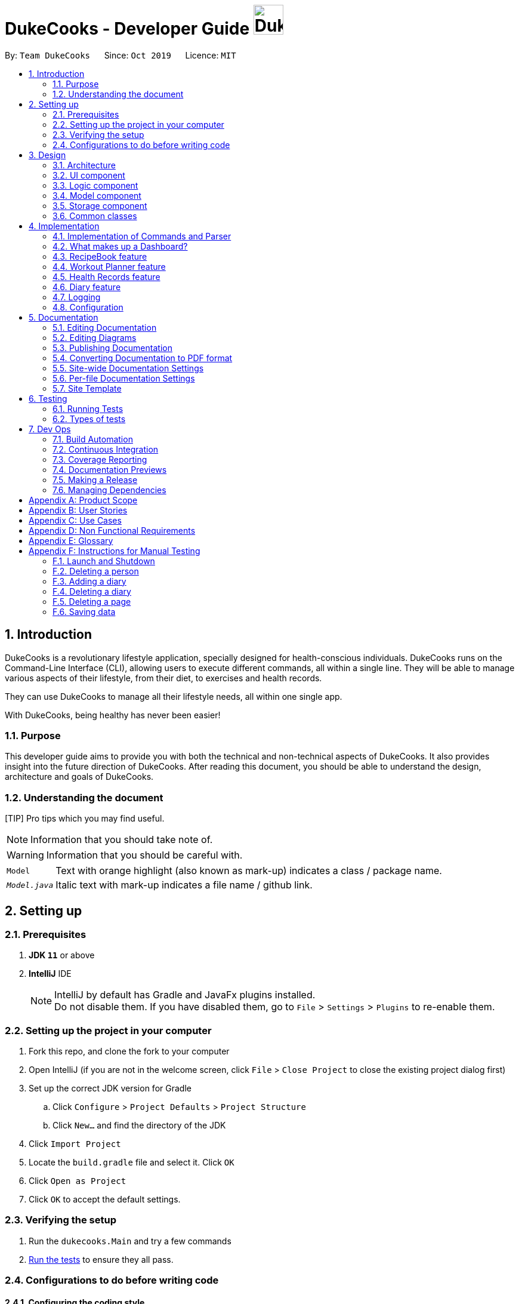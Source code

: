 = DukeCooks - Developer Guide image:DukeCooks_Logo.png[align="center", width="50"]
:site-section: DeveloperGuide
:toc:
:toc-title:
:toc-placement: preamble
:sectnums:
:imagesDir: images
:stylesDir: stylesheets
:stylesheet: asciidoctor.css
:xrefstyle: full
ifdef::env-github[]
:tip-caption: :bulb:
:note-caption: :information_source:
:warning-caption: :warning:
endif::[]
:repoURL: https://github.com/AY1920S1-CS2103T-T10-2/main/tree/master

By: `Team DukeCooks`      Since: `Oct 2019`      Licence: `MIT`

== Introduction

DukeCooks is a revolutionary lifestyle application, specially designed for health-conscious individuals. DukeCooks
runs on the Command-Line Interface (CLI), allowing users to execute different commands, all within a single line.
They will be able to manage various aspects of their lifestyle, from their diet, to exercises and health records.

They can use DukeCooks to manage all their lifestyle needs, all within one single app.

With DukeCooks, being healthy has never been easier!

=== Purpose

This developer guide aims to provide you with both the technical and non-technical aspects of DukeCooks. It also provides
insight into the future direction of DukeCooks. After reading this document, you should be able to understand the design,
architecture and goals of DukeCooks.

=== Understanding the document

[TIP] Pro tips which you may find useful.

NOTE: Information that you should take note of.

WARNING: Information that you should be careful with.

[horizontal]

`Model`:: Text with orange highlight (also known as mark-up) indicates a class / package name.

`__Model.java__`:: Italic text with mark-up indicates a file name / github link.

== Setting up

=== Prerequisites

. *JDK `11`* or above
. *IntelliJ* IDE
+
[NOTE]
IntelliJ by default has Gradle and JavaFx plugins installed. +
Do not disable them. If you have disabled them, go to `File` > `Settings` > `Plugins` to re-enable them.

=== Setting up the project in your computer

. Fork this repo, and clone the fork to your computer
. Open IntelliJ (if you are not in the welcome screen, click `File` > `Close Project` to close the existing project dialog first)
. Set up the correct JDK version for Gradle
.. Click `Configure` > `Project Defaults` > `Project Structure`
.. Click `New...` and find the directory of the JDK
. Click `Import Project`
. Locate the `build.gradle` file and select it. Click `OK`
. Click `Open as Project`
. Click `OK` to accept the default settings.

=== Verifying the setup

. Run the `dukecooks.Main` and try a few commands
. <<Testing#,Run the tests>> to ensure they all pass.

=== Configurations to do before writing code

==== Configuring the coding style

This project follows https://github.com/oss-generic/process/blob/master/docs/CodingStandards.adoc[oss-generic coding standards]. IntelliJ's default style is mostly compliant with ours but it uses a different import order from ours. To rectify,

. Go to `File` > `Settings...` (Windows/Linux), or `IntelliJ IDEA` > `Preferences...` (macOS)
. Select `Editor` > `Code Style` > `Java`
. Click on the `Imports` tab to set the order

* For `Class count to use import with '\*'` and `Names count to use static import with '*'`: Set to `999` to prevent IntelliJ from contracting the import statements
* For `Import Layout`: The order is `import static all other imports`, `import java.\*`, `import javax.*`, `import org.\*`, `import com.*`, `import all other imports`. Add a `<blank line>` between each `import`

Optionally, you can follow the <<UsingCheckstyle#, UsingCheckstyle.adoc>> document to configure Intellij to check style-compliance as you write code.

==== Updating documentation to match your fork

After forking the repo, the documentation will still have the DukeCooks branding and refer to the `AY1920S1-CS2103T-T10-2/main` repo.

If you plan to develop this fork as a separate product (i.e. instead of contributing to `AY1920S1-CS2103T-T10-2/main`), you should do the following:

. Configure the <<Documentation#Docs-SiteWideDocSettings, site-wide documentation settings>> in link:{repoURL}/build.gradle[`build.gradle`], such as the `site-name`, to suit your own project.

. Replace the URL in the attribute `repoURL` in link:{repoURL}/docs/DeveloperGuide.adoc[`DeveloperGuide.adoc`] and link:{repoURL}/docs/UserGuide.adoc[`UserGuide.adoc`] with the URL of your fork.

==== Setting up CI

Set up Travis to perform Continuous Integration (CI) for your fork. See <<UsingTravis#, UsingTravis.adoc>> to learn how to set it up.

After setting up Travis, you can optionally set up coverage reporting for your team fork (see <<UsingCoveralls#, UsingCoveralls.adoc>>).

[NOTE]
Coverage reporting could be useful for a team repository that hosts the final version but it is not that useful for your personal fork.

Optionally, you can set up AppVeyor as a second CI (see <<UsingAppVeyor#, UsingAppVeyor.adoc>>).

[NOTE]
Having both Travis and AppVeyor ensures your App works on both Unix-based platforms and Windows-based platforms (Travis is Unix-based while AppVeyor is Windows-based)

==== Getting started with coding

When you are ready to start coding, we recommend that you get some sense of the overall design by reading about <<DeveloperGuide#Design-Architecture, DukeCooks's architecture>>.

== Design

[[Design-Architecture]]
=== Architecture

.Architecture Diagram
image::ArchitectureDiagram.png[]

The *_Architecture Diagram_* given above explains the high-level design of the App. Given below is a quick overview of each component.

[TIP]
The `.puml` files used to create diagrams in this document can be found in the link:{repoURL}/docs/diagrams/[diagrams] folder.
Refer to the <<UsingPlantUml#, Using PlantUML guide>> to learn how to create and edit diagrams.

`Main` has two classes called link:{repoURL}/src/main/java/dukecooks/Main.java[`_Main_`] and link:{repoURL}/src/main/java/dukecooks/MainApp.java[`_MainApp_`]. It is responsible for,

* At app launch: Initializes the components in the correct sequence, and connects them up with each other.
* At shut down: Shuts down the components and invokes cleanup method where necessary.

<<Design-Commons,*`Commons`*>> represents a collection of classes used by multiple other components.
The following class plays an important role at the architecture level:

* `LogsCenter` : Used by many classes to write log messages to the App's log file.

The rest of the App consists of four components.

* <<Design-Ui,*`UI`*>>: The UI of the App.
* <<Design-Logic,*`Logic`*>>: The command executor.
* <<Design-Model,*`Model`*>>: Holds the data of the App in-memory.
* <<Design-Storage,*`Storage`*>>: Reads data from, and writes data to, the hard disk.

Each of the four components

* Defines its _API_ in an `interface` with the same name as the Component.
* Exposes its functionality using a `{Component Name} Manager` class.

For example, the `Logic` component (see the class diagram given below) defines it's API in the `Logic.java` interface and exposes its functionality using the `LogicManager.java` class.

.Class Diagram of the Logic Component
image::LogicClassDiagram.png[]

[discrete]
==== Interaction of architecture components

The _Sequence Diagram_ below shows how the components interact with each other for the scenario where the user issues the command `delete recipe 1`.

.Component interactions for `delete recipe 1` command
image::ArchitectureSequenceDiagram.png[]

The sections below give more details of each component.

[[Design-Ui]]
=== UI component

.Structure of the UI Component
image::UiClassDiagram.png[]

*API* : link:{repoURL}/src/main/java/dukecooks/ui/Ui.java[`_Ui.java_`]

The UI consists of a `MainWindow` that is made up of parts e.g.`CommandBox`, `ResultDisplay`, `XYZListPanel`, `StatusBarFooter` etc. All these, including the `MainWindow`, inherit from the abstract `UiPart` class.

[NOTE]
====
XYZListPanel refers to the 5 different individual components in our application.
The 5 different components are:

* Dashboard
* RecipeBook
* Exercise
* Health
* Diary
====

The `UI` component uses JavaFx UI framework. The layout of these UI parts are defined in matching `.fxml` files that are in the `src/main/resources/view` folder. For example, the layout of the link:{repoURL}/src/main/java/dukecooks/ui/MainWindow.java[`_MainWindow_`] is specified in link:{repoURL}/src/main/resources/view/MainWindow.fxml[`_MainWindow.fxml_`]

The `UI` component,

* Executes user commands using the `Logic` component.
* Listens for changes to `Model` data so that the UI can be updated with the modified data.

[[Design-Logic]]
=== Logic component

[[fig-LogicClassDiagram]]
Structure of the Logic Component

image::LogicClassDiagram.png[]

*API* :
link:{repoURL}/src/main/java/dukecooks/logic/Logic.java[`_Logic.java_`]

.  `Logic` uses the `DukeCooksParser` class to parse the user command.
.  This results in a `Command` object which is executed by the `LogicManager`.
.  The command execution can affect the `Model` (e.g. adding a recipe).
.  The result of the command execution is encapsulated as a `CommandResult` object which is passed back to the `Ui`.
.  In addition, the `CommandResult` object can also instruct the `Ui` to perform certain actions, such as displaying help to the user.

Given below is the Sequence Diagram for interactions within the `Logic` component for the `execute("delete recipe 1")` API call.

.Interactions Inside the Logic Component for the `delete recipe 1` Command
image::DeleteSequenceDiagram.png[]

NOTE: The lifeline for `DeleteCommandParser` should end at the destroy marker (X) but due to a limitation of PlantUML, the lifeline reaches the end of diagram.

[[Design-Model]]
=== Model component

.Structure of the Model Component
image::ModelClassDiagram.png[]

*API* : link:{repoURL}/src/main/java/dukecooks/model/Model.java[`_Model.java_`]

The `Model`,

* stores a `UserPref` object that represents the user's preferences.
* stores the Duke Cooks data.
* exposes an unmodifiable `ObservableList<XYZ>` that can be 'observed' e.g. the UI can be bound to this list so that the UI automatically updates when the data in the list change.
* does not depend on any of the other three components.
* BlackBox refers to the model diagram of the individual components of DukeCooks as shown below

.Structure of Workout Model
image::WorkoutPlannerModelClassDiagram.png[]

[NOTE]
====
XYZ refers to the 5 different individual components in our application.
The 5 different components are:

* Dashboard
* RecipeBook
* Exercise
* Health
* Diary
====

[[Design-Storage]]
=== Storage component

.Structure of the Storage Component
image::StorageClassDiagram.png[]

*API* : link:{repoURL}/src/main/java/dukecooks/storage/Storage.java[`_Storage.java_`]

The `Storage` component,

* can save `UserPref` objects in json format and read it back.
* can save the DukeCooks data in json format and read it back.

[[Design-Commons]]
=== Common classes

Classes used by multiple components are in the `dukecooks.commons` package.

== Implementation

This section describes some noteworthy details on how certain features are implemented.

=== Implementation of Commands and Parser
All command variants (i.e `AddRecipeCommand`, `AddExerciseCommand`) extends from `AddCommand`,
instead of the abstract `Command` class.
This applies to other type of commands as well, such as `DeleteCommand` and `EditCommand`.

The diagram below shows a simplified class diagram for Commands and Parser.

.Structure of Commands and Parser
image::CommandImplementation.png[]

==== Design Considerations
[cols="20%,40%,40%""]
[width="100%"]
|===
|Aspect |Option 1 (Chosen)|Option 2

|Implementing commands and parser
|Command variants (i.e `AddRecipeCommand`, `AddExerciseCommand`) extend from `AddCommand`.

*Pros* +
Easier scalability as subsequent variants of `AddCommand` can simply extend from it.

*Cons* +
Complex implementation and increases the amount of code within repository as for each command variant added, a
corresponding variant parser needs to be added.

*Our Choice* +
This choice was chosen for DukeCooks which comprises of different components with the same variants of commands (i.e Add, Edit, Delete etc.)
This reduces the amount of switch cases within `DukeCooksParser` and makes testing more manageable.

|Command variants extend from `Command` class

*Pros* +
Relatively easier to implement.

*Cons* +
Greatly increase number of switch cases within `DukeCooksParser` and this could increase the difficulty of debugging as it becomes
harder to locate bugs. Furthermore, this implementation exposes all underlying command variants to `DukeCooksParser`.
|===

// tag::dashboard[]
=== What makes up a Dashboard?

In DukeCooks, a `Dashboard` object represents an event a user needs to attend to, a task. A `Dashboard` is made up of
a `DashboardName`, `TaskDate` and `TaskStatus`. Below is a class diagram that illustrates how `Dashboard` interacts with other classes.

.Dashboard Class Diagram
[caption="Figure 10: "]
image::DashboardClassDiagram.png[width="500"]

==== Implementation
The functions add/delete/edit/find/list/done task, are found under the Dashboard. +
The Dashboard in `DukeCooks` serves as a homepage which displays a list of tasks set out
by the user. The tasks are sorted accordingly by earliest date; using a custom sorting algorithm.
Here, a task is represented by a Dashboard object.

The operations are as followed:

* `DukeCooks#add_task()` -- Adds and saves the task into `DukeCooks`.
* `DukeCooks#delete_task()` -- Removes the specified task from `DukeCooks`.
* `DukeCooks#edit_task()` -- Edits the specified with a new task name and/or date.
* `DukeCooks#done()` -- Marks a task as complete.
* `DukeCooks#find_task()` -- Finds a list of task with a given keyword.
* `DukeCooks#list_taskincomlete()` -- Lists all the incomplete tasks.
* `DukeCooks#list_taskcomlete()` -- Lists all the completed tasks.
* `DukeCooks#dashboard()` -- Directs user to the dashboard window.

These operations are exposed in the Model interface as `Model#addDashboard()`,
`Model#deleteDashboard()`, `Model#setDashboard()`, `Model#hasDashboard()` , `Model#doneDashboard` and
`Model#getDashboardRecords()`.

Given below is an example usage scenario and how the add/delete/edit/find/done/dashboard
mechanism behaves at each step.

Step 1. The user is currently at a another part of DukeCooks and wants to go to the Dashboard. The
user executes the `dashboard` command. The `dashboard` command calls `Model#getDashboardRecords()`,
which returns the `ReadOnlyDashboard` that returns the `UniqueDashboardList`, iterating over all the task and displaying it on the
homepage.

Step 2. The user executes `add task tn/bake a cake td/12/12/2019` command to add a new
task into DukeCooks. The `add` command calls `Model#addDashboard()`, causing the task to
be added into `UniqueDashboardList`. In `UniqueDashboardList`, it calls
`UniqueDashboardList#add()` which will call `UniqueDashboardList#sortDashboard()`. At this
stage, the list of task is sorted by date. After which, the `add` command also calls
`Model#saveDashboard()` to be saved the `dashboard` into the `UniqueDashboardList`.

Step 3. The user executes `delete task 3` command to delete the 3rd task in the
dashboard. The `delete` command calls `Model#deleteDashboard()` causing the specified task
to be removed from `UniqueDashboardList`. In `UniqueDashboardList`, it calls
`UniqueDashboardList#remove()` which will call `UniqueDashboardList#sortDashboard()`. At this
stage, the list of task is sorted by date. Also, it calls `Model#saveDashboard()`,
after the `delete task 3` command executes
to be saved in the `UniqueDashboardList`.

Step 4. The user executes `edit task...` command to edit a field in a task. The `edit`
command calls `Model#setDashboard()` causing the edited task to be updated in
`UniqueDashboardList`. In `UniqueDashboardList`, it calls `UniqueDashboardList#setDashboard()`
which will call `UniqueDashboardList#sortDashboard()`. At this stage, the list of task is
sorted by date. Also, it calls `Model#saveDashboard()`, after the `edit task...` command executes to be saved into the `UniqueDashboardList`

Step 5. The user executes `find task...` command to find a list of task given a keyword.
The `find` command calls `Model#hasDashboard()`, which searches through the
`UniqueDashboardList` for tasks containing the particular keyword.

Step 6. The user executes `done 1` command to mark the first task in the list as complete. The `done`
command calls `Model#doneDashboard()`, which will cause the task to be marked as complete in the
`UniqueDashboardList`. In `UniqueDashboardList`, it calls `UniqueDashboardList#done()`, which adds
the newly created `Dashboard` object and adds it into the list. After which, `UniqueDashboardList#sortDashboard()`
is called to sort the list by date and reflect the newly made changes.

The following sequence diagram (Figure 10) shows how the add operation works:

.Done task Sequence Diagram
[caption="Figure 12: "]
image::DoneTaskSequenceDiagram.png[width="550"]

==== Making Decisions

[cols="10%,50%,40%""]
[width="100%"]
|===
|Aspect |Option 1 (Chosen)|Option 2

|Storing a task's status
|A custom class, `TaskStatus`, is created to keep track of the task's status.

- Pros: Additional statuses can be introduced in easily in the future. +
- Cons: Because a `String` is used to create a `TaskStatus`, typos could be made when adding test cases. +

This choice was chosen as it does not limit us to only having tasks marked as "COMPLETED" or "NOT COMPLETE".
Since choice 1 was used, additional status, "RECENTLY COMPLETED" could be added with ease.

|Use a boolean to check if a task is complete.

- Pros: Easy to implement.
- Cons: Limits expansion since a task can only be marked as "COMPLETED" or "NOT COMPLETE".

|Sorting tasks by date

|Every time the `add`, `delete`, `edit` task command is called, a `sort` is executed.

- Pros: Easy to implement. Because `sort` is implemented regardless if the list is in-order or not,
there is lesser chance for errors.
- Cons: Because `sort` is executed every time, this might slow down the performance.

This choice was chosen as it reduces the chance of errors and is a safer option.

|Keep an instance of the earliest and latest date. If dates fall out of range from the two dates, sorting does not happen.

- Pros: Faster runtime. +
- Cons: Additional lines of code needed to check if the date falls out of range. Higher chance of making mistakes during implementation.
|===
// end::dashboard[]

=== RecipeBook feature
The current implementation of RecipeBook consists of the following:

* Each `Recipe` consists of a unique `Name`
* Each `Recipe` contains an Set of `Ingredient`
* Each `Recipe` consists of a unique `Calories`
* Each `Recipe` consists of a unique `Carbohydrates`
* Each `Recipe` consists of a unique `Fats`
* Each `Recipe` consists of a unique `Protein`
* Each class has their respective getter methods

The class diagram below gives an overview of the `Recipe` class.

.Recipe Class Diagram
image::RecipeClassDiagram.png[]

==== Implementation of recipe book commands

`Recipe` class supports multiple commands. It includes:

* `AddRecipeCommand` - Adds a `Recipe` into `DukeCooks`
* `DeleteRecipeCommand` - Deletes a `Recipe` from `DukeCooks`
* `EditRecipeCommand` - Edits the specified `Recipe`
* `FindRecipeCommand` - Finds all `Recipe` whose `name` contains user-specified keywords

All the above recipe commands behave similarly. The commands will be parsed in `DukeCooksParser` and based on their
types (i.e Add, Delete, Edit etc), the corresponding variant parsers will be invoked (i.e `AddRecipeCommandParser`,
`DeleteRecipeCommandParser` etc). After which, the corresponding command will be executed (i.e `AddRecipeCommand`,
`DeleteRecipeCommand` etc).

The figure below describes the execution of an `DeleteRecipeCommand`.
The input provided is `delete recipe 1`.

.DeleteRecipeCommand Sequence Diagram
image::DeleteSequenceDiagram.png[]

After a successful execution, the recipe with the specified index will be deleted from the recipe book.

The current implementation makes use of an Sets to store the `Ingredient` objects.
This is the easiest way to implement the `Ingredient` component of the recipe as it builds on the existing codebase
of ab3.

*Alternatives*

An alternative would be to use an ArrayList instead of Sets to store `Ingredient` objects. This would make the
implementation of `Ingredient` specific objects easier as they could be referenced through indexing of the ArrayList,
which is more straight forward.

*Our Choice*

We will soon implement ArrayLists instead as the current implementation of `Ingredient` objects using Sets do not allow
for ease of use for the user whenever the user wishes to edit `Ingredient` objects present within a `Recipe`.

=== Workout Planner feature
==== Implementation
{nbsp} +
*Exercise Management*

Every workout comprises of varying number of exercises. Users can use existing exercises or create their own custom
exercises. Every exercise contains the following information:

* `ExerciseName` representing the name of the exercise
* `MusclesTrained` comprising of the primary `MuscleType` as well as an ArrayList of secondary `MuscleType` trained
* `Intensity` or how demanding the exercise is
* A set of `ExerciseDetails` which are optional additional information of the exercise such as `ExerciseWeight`,
`Distance`, `Sets` and `Repetitions`.

The Exercise class is represented by the following class diagram below.

.Exercise Class Diagram
image::ExerciseClassDiagram.png[]

==== Implementation of Exercise Commands

The `Exercise` class is managed by the following commands :

* `AddExerciseCommand` - Adds a new `Exercise` into `WorkoutPlanner`
* `ClearExerciseCommand` - Clears all the `Exercise` objects in `WorkoutPlanner`
* `DeleteExerciseCommand` - Deletes an `Exercise` specified by an `Index` from `WorkoutPlanner`
* `EditExerciseCommand` - Edits the specified `Exercise` with newly specified information
* `FindExerciseByIntensityCommand` - Lists all `Exercise` objects with the `Intensity` specified
* `FindExerciseByMuscleCommand` - Lists all `Exercise` objects which trains the `MuscleType` specified
* 'FindExerciseCommand' - Lists all `Exercise` objects with `ExerciseName` that contains the string specified
* 'ListExercise' - Lists all 'Exercise' objects in `WorkoutPlanner`

All the commands listed above are parsed in `DukeCooksParser`, invoking the respective Command Parsers
(Add, Delete, Edit etc.). The `Exercise` variant of the parser will then be instantiated
(i.e `AddExerciseCommandParser`,`DeleteExerciseCommandParser` etc) to create the actual command objects
(i.e AddDiaryCommand, DeleteDiaryCommand etc). These Command Objects will then execute the necessary steps
to fulfill their functionality.

*Design Considerations*

When coming up with the Exercise class there were various considerations as to what fields should be added. Initially,
we had planned for MuscleType to be an enum given the limited number of muscles in the human body. However, we had
strayed away from this implementation given the complexity of the way the muscles work as well as the numerous names
that one muscle could be called. We instead allowed the user to define the muscles themselves which is better for their
own understanding. We instead utilised enums for the Intensity field since it is only limited High, Medium and Low.

*Alternatives*

When coming up with the optional details field, `ExerciseDetail` we had morphed the tag feature which was stored in a
Set in AddressBook 3. The various details such as weight, distance would then be implementing the `ExerciseDetail`
interface. After careful consideration, we had come to the conclusion that this method of storage is flawed given that
we only intended for at most one instance of each detail and inability to call upon them at O(1) time complexity.

Instead, we designed the `ExerciseDetails` to be a class with 4 Optional fields containing the various details. This
allows for the details to be obtained more efficiently as well as limit them to only a single instance.


=== Health Records feature
The Health Records feature handles the following:

* Keeping track of the health data recorded by the user
* Present the data with visual representation of a trend graph that shows the health progress of the user

*Proposed Implementation*

The commands that are callable by the user are as followed:

.  `view health` - view the specific type of health records
.  `add health` - adds a new record respective to the type of health records
.  `edit health` - edits a existing health record
.  `delete health` - deletes a existing health record

The class diagram below illustrates the structure of a Health Record class.

.HealthRecords Class Diagram
image::HealthRecordsClassDiagram.png[]

Each Health Record object consist of a Type, Timestamp and Value. The current implementation stores 6 key areas:

1. Weight
2. Height
3. Calories
4. Glucose
5. Blood Pressure
6. Menstrual Cycle (for Females)

[NOTE]
The types available are stored in a list named `TYPE_UTIL`. This means that the validity check of `Type` Object will be checked against `TYPE_UTIL` list. If type does not exist, the record will fail to construct.

In future implementations (possibly in v2.0), the `TYPE_UTIL` list will accommodate more record types defined by the user. This means that there will not be a restriction imposed in health types that can be recorded. User can create a new health type to start health tracking (eg. Sodium level).

==== `add health` Command
`add health t/[type] [inputs]` is parsed in the `addHealthCommandParser`. The inputs will first be initialised to its respective objects with underlying validation checks (eg. `Type` object will call for `isValidType()` method to check against `TYPE_UTIL` List). A `Record` object will then be created with the three valid object components.

The sequence diagram below illustrates a sample run of program where `add health` command has been successfully parsed.

.Sequence Diagram for `add health` command
image::AddHealthSequenceDiagram.png[]


==== Design Considerations

*Aspect: Data structure on how the different health types are stored*

*Alternative 1 (Current Choice)*

Maintain a Map to validate type of health record

A `HashMap` is used to store the different health types and its respective metric unit (eg. Weight, kg). When a health related command is called, the `TYPE_UTIL` will be accessed and checked against to determine if command is valid.

* Pros: Greater flexibility in the implementation and usage of `TYPE_UTIL` Map. Allow possible extension of having more user defined health types.
* Cons: Difficult to keep track of each health type and lack of clarity.


*Alternative 2*

Introduce each health type as a Class on its own

* Pros: Clearer distinction and declaration of each health type
* Cons: Limited to a specific number of health types. User cannot introduce their own health type for record tracking. Requires diligence on developer’s end to introduce new classes for more variations.


// tag::diary[]
[[DiaryTag]]
=== Diary feature
==== Implementation
The current implementation of Diary consists of the following:

* Each `Diary` consists of a unique `DiaryName`
* Each `Diary` contains an array list of `Page`
* Each `Page` is identified by a unique `Title`, `PageType`, `Page Description` and `Page Image`
* Each class has their respective getter methods

The class diagram below gives an overview of the `Diary` class.

.Diary Class Diagram
image::DiaryClassDiagram.png[]

==== Implementation of diary commands

`Diary` class supports multiple commands. It includes:

* `AddDiaryCommand` - Adds a `Diary` into DukeCooks
* `DeleteDiaryCommand` - Deletes a `Diary` from DukeCooks
* `EditDiaryCommand` - Edits the specified `Diary` with a new `DiaryName`
* `ViewDiaryCommand` - Views the specified `Diary` using the provided index
* `FindDiaryCommand` - Finds the specified `Diary` using the provided keyword
* `ListDiaryCommand` - Lists all available diaries to user
* `AddPageCommand` - Adds a new `Page` to the specified `Diary`
* `DeletePageCommand` - Deletes the `Page` in the specified `Diary`
* `EditPageCommand` - Edits various fields of the specified `Page`

All the above commands behave similarly. The commands will be parsed in `DukeCooksParser` first and based on their
types (i.e Add, Delete, Edit etc), the corresponding variant parsers will be invoked (i.e `AddDiaryCommandParser`,
`DeleteDiaryCommandParser` etc). After which, the corresponding command will be executed (i.e `AddDiaryCommand`,
`DeleteDiaryCommand` etc).

The figure below describes the execution of an `DeleteDiaryCommand`.

.Sequence Diagram of DeleteDiaryCommand
image::DeleteDiarySequenceDiagram.png[]

{nbsp} +
After a successful execution, the specified diary will be removed.

==== Implementation of Images

All images used in DukeCooks are copied into an internal data folder and all subsequent loading of images is done from
within this internal folder. The following activity diagram explains how an image is created in DukeCooks:

.Activity diagram of adding images
image::ImageActivityDiagram.png[]

==== Design Considerations
[cols="20%,40%,40%""]
[width="100%"]
|===
|Aspect |Option 1 (Chosen)|Option 2

|Data structures used to store `Page`
| `Page` objects are stored using an ArrayList

*Pros* +
Simplest implementation and most novice programmers are familiar with it.

*Cons* +
List operations tend to run slower as compared to other data structures such as sets.

*Our Choice* +
This choice was chosen as we require the `Page` objects to be ordered, which is a functionality only provided in lists.
In addition, the ordered `Page` objects greatly simplify the implementation of other commands such as `DeletePageCommand`
as an page index can simply be provided to execute the command.


| `Page` objects are stored using Sets

*Pros* +
Faster runtime.

*Cons* +
Sets do not provide an order to the `Page` objects.

| Loading of images

| Defensively copies images into our internal data folder and all subsequent loading of images is done from this folder.

*Pros* +
Less prone to user errors when loading images (i.e Deleted image in local directory)

*Cons* +
 Increased memory usage as each image needs to be saved internally

*Our Choice* +
This choice was chosen as it is less-prone to user errors and is safer.

| Load images directly from user's directory

*Pros* +
Easy to implement.

*Cons* +
 May lead to unexpected errors when loading images (i.e when user deletes the image from directory)
|===

// end::diary[]

=== Logging

We are using `java.util.logging` package for logging. The `LogsCenter` class is used to manage the logging levels and logging destinations.

* The logging level can be controlled using the `logLevel` setting in the configuration file (See <<Implementation-Configuration>>)
* The `Logger` for a class can be obtained using `LogsCenter.getLogger(Class)` which will log messages according to the specified logging level
* Currently log messages are output through: `Console` and to a `.log` file.

*Logging Levels*

* `SEVERE` : Critical problem detected which may possibly cause the termination of the application
* `WARNING` : Can continue, but with caution
* `INFO` : Information showing the noteworthy actions by the App
* `FINE` : Details that is not usually noteworthy but may be useful in debugging e.g. print the actual list instead of just its size

[[Implementation-Configuration]]
=== Configuration

Certain properties of the application can be controlled (e.g user prefs file location, logging level) through the configuration file (default: `config.json`).

== Documentation

We use asciidoc for writing documentation.

[NOTE]
We chose asciidoc over Markdown because asciidoc provides greater flexibility in formatting.

=== Editing Documentation

You may refer to <<UsingGradle#rendering-asciidoc-files, UsingGradle.adoc>> and learn how to render `.adoc` files locally to preview the end result of your edits.
Alternatively, you can download the AsciiDoc plugin for IntelliJ, which allows you to preview the changes you have made to your `.adoc` files in real-time.

=== Editing Diagrams

You may refer to <<UsingPlantUml#, UsingPlantUml.adoc>> and learn how to create and update UML diagrams in the Developer Guide.

=== Publishing Documentation

You may refer to <<UsingTravis#deploying-github-pages, UsingTravis.adoc>> and learn how to deploy GitHub Pages using Travis.

=== Converting Documentation to PDF format

We use https://www.google.com/chrome/browser/desktop/[Google Chrome] for converting documentation to PDF format, as Chrome's PDF engine preserves hyperlinks used in webpages.

Here are the steps to convert the project documentation files to PDF format.

.  Follow the instructions in <<UsingGradle#rendering-asciidoc-files, UsingGradle.adoc>> to convert the AsciiDoc files in the `docs/` directory to HTML format.
.  Go to your generated HTML files in the `build/docs` folder, right click on them and select `Open with` -> `Google Chrome`.
.  Within Chrome, click on the `Print` option in Chrome's menu.
.  Set the destination to `Save as PDF`, then click `Save` to save a copy of the file in PDF format. For best results, use the settings indicated in the screenshot below.

.Saving documentation as PDF files in Chrome
image::chrome_save_as_pdf.png[width="300"]

[[Docs-SiteWideDocSettings]]
=== Site-wide Documentation Settings

The link:{repoURL}/build.gradle[`_build.gradle_`] file specifies some project-specific https://asciidoctor.org/docs/user-manual/#attributes[asciidoc attributes] which affects how all documentation files within this project are rendered.

[TIP]
Attributes left unset in the `build.gradle` file will use their *default value*, if any.

[cols="1,2a,1", options="header"]
.List of site-wide attributes
|===
|Attribute name |Description |Default value

|`site-name`
|The name of the website.
If set, the name will be displayed near the top of the page.
|_not set_

|`site-githuburl`
|URL to the site's repository on https://github.com[GitHub].
Setting this will add a "View on GitHub" link in the navigation bar.
|_not set_
|===

[[Docs-PerFileDocSettings]]
=== Per-file Documentation Settings

Each `.adoc` file may also specify some file-specific https://asciidoctor.org/docs/user-manual/#attributes[asciidoc attributes] which affects how the file is rendered.

Asciidoctor's https://asciidoctor.org/docs/user-manual/#builtin-attributes[built-in attributes] may be specified and used as well.

[TIP]
Attributes left unset in `.adoc` files will use their *default value*, if any.

[cols="1,2a,1", options="header"]
.List of per-file attributes, excluding Asciidoctor's built-in attributes
|===
|Attribute exerciseName |Description |Default value

|`site-section`
|Site section that the document belongs to.
This will cause the associated item in the navigation bar to be highlighted.
One of: `UserGuide`, `DeveloperGuide`, ``LearningOutcomes``{asterisk}, `AboutUs`, `ContactUs`

_{asterisk} Official SE-EDU projects only_
|_not set_

|`no-site-header`
|Set this attribute to remove the site navigation bar.
|_not set_

|===

=== Site Template

The files in link:{repoURL}/docs/stylesheets[`docs/stylesheets`] are the https://developer.mozilla.org/en-US/docs/Web/CSS[CSS stylesheets] of the site.
You can modify them to change some properties of the site's design.

The files in link:{repoURL}/docs/templates[`docs/templates`] controls the rendering of `.adoc` files into HTML5.
These template files are written in a mixture of https://www.ruby-lang.org[Ruby] and http://slim-lang.com[Slim].

[WARNING]
====
Modifying the template files in link:{repoURL}/docs/templates[`docs/templates`] requires some knowledge and experience with Ruby and Asciidoctor's API.
You should only modify them if you need greater control over the site's layout than what stylesheets can provide.
====

== Testing

=== Running Tests

There are two ways to run tests.

*Method 1: Using IntelliJ JUnit test runner*

* To run all tests, right-click on the `src/test/java` folder and choose `Run 'All Tests'`
* To run a subset of tests, you can right-click on a test package, test class, or a test and choose `Run 'ABC'`

*Method 2: Using Gradle*

* Open a console and run the command `gradlew clean test` (Mac/Linux: `./gradlew clean test`)

[NOTE]
You may refer to <<UsingGradle#, UsingGradle.adoc>> for more information on how to run tests using Gradle.

=== Types of tests

We have three types of tests:

.  _Unit tests_ targeting the lowest level methods/classes. +
e.g. `dukecooks.StringUtilTest`
.  _Integration tests_ that are checking the integration of multiple code units (those code units are assumed to be working). +
e.g. `dukecooks.storage.StorageManagerTest`
.  Hybrids of unit and integration tests. These test are checking multiple code units as well as how the are connected together. +
e.g. `dukecooks.LogicManagerTest`

== Dev Ops

=== Build Automation

You may refer to <<UsingGradle#, UsingGradle.adoc>> and learn how to use Gradle for build automation.

=== Continuous Integration

We use https://travis-ci.org/[Travis CI] and https://www.appveyor.com/[AppVeyor] to perform _Continuous Integration_ on our projects. Refer to <<UsingTravis#, UsingTravis.adoc>> and <<UsingAppVeyor#, UsingAppVeyor.adoc>> for more details.

=== Coverage Reporting

We use https://coveralls.io/[Coveralls] to track the code coverage of our projects. Refer to <<UsingCoveralls#, UsingCoveralls.adoc>> for more details.

=== Documentation Previews

When a pull request make changes to asciidoc files, you can use https://www.netlify.com/[Netlify] to see a preview of how the HTML version of those asciidoc files will look like when the pull request is merged. Refer to <<UsingNetlify#, UsingNetlify.adoc>> for more details.

=== Making a Release

Here are the steps to create a new release.

.  Update the version number in link:{repoURL}/src/main/java/seedu/address/MainApp.java[`_MainApp.java_`].
.  Generate a JAR file <<UsingGradle#creating-the-jar-file, using Gradle>>.
.  Tag the repo with the version number. e.g. `v0.1`
.  https://help.github.com/articles/creating-releases/[Create a new release using GitHub] and upload the JAR file you created.

=== Managing Dependencies

A project often depends on third-party libraries. For example, DukeCooks depends on the https://github.com/FasterXML/jackson[Jackson library] for JSON parsing. Managing these _dependencies_ can be automated using Gradle. For example, Gradle can download the dependencies automatically, which is better than these alternatives:

. Include third-party libraries in the repository (This bloats the repository size)
. Require developers to download third-party libraries manually (Requires extra work from developers)


[appendix]
== Product Scope

*Target user profile*:

* health conscious individuals
* prefers to have a complete health monitoring all in one app
* prefer desktop apps over other types
* can type fast
* prefers typing over mouse input
* is reasonably comfortable using CLI apps

*Value proposition*: +
DukeCooks monitors all aspects of the user's lifestyle in one single application. This provides the user with the added
benefit of having to only manage a single application, instead of managing different applications. This is particularly
useful for busy individuals who do not have time to manage different applications.

[appendix]
== User Stories

Priorities: High (must have) - `* * \*`, Medium (nice to have) - `* \*`, Low (unlikely to have) - `*`

[width="59%",cols="22%,<23%,<25%,<30%",options="header",]
|=======================================================================
|Priority |As a ... |I want to ... |So that I can...
|`* * *` |Home Cook |store all my recipes |easily list out all the ingredients I have to buy for a weekly meal plan

|`* * *` |Unorganised student|sort my task list by date |see which task to prioritise

|`* * *` |Unmotivated student |receive motivational messages upon completing tasks| gain motivation

|`* * *` |Health conscious person |track my health progress |manage my diet

|`* * *` |Fitness enthusiast |track my exercises |keep a history of my fitness progress

|`* * *` |Food Blogger |consolidate my food and exercise plan |share them with other interested individuals

|`* *` |Foodie |find new places to eat |try out new places and share the experience with others

|`*` |Fun Seeker |keep track of my health in a game like way |have fun and be healthy at the same time
|=======================================================================


[appendix]
== Use Cases

(For all use cases below, the *System* is `DukeCooks` and the *Actor* is the `user`, unless specified otherwise)

[discrete]
=== Use case: UC01 - Adding recipes

*MSS*

1.  User requests to list recipes
2.  DukeCooks shows a list of recipes
3.  User requests to add a recipe to the list
4.  DukeCooks adds the recipe to the list
+
Use case ends.

*Extensions*

[none]
* 2a. The list is empty.
+
Use case ends.

* 3a. The given index is invalid.
+
[none]
** 3a1. DukeCooks shows an error message.
+
Use case resumes at step 2.

[discrete]
=== Use case: UC02 - Suggesting Food
The following is a Use Case diagram for the Dashboard.

.Dashboard Use Case Diagram
[caption="Figure 11: "]
image::DashboardUseCase.png[width="200"]

A use case for marking a task as complete.
....
Software System: DukeCooks
UseCase: UC01 - Mark as complete
Actors: User
MSS:
    1. User completes a task and wants to marked it as complete.
    2. User selects a task according to it's index number to mark as
complete.
    3. User enters the command `done task` followed by the index
number in the command box.
    4. DukeCooks finds the inputted index number and corresponding
task and marks it as complete.
    5. DukeCooks updates the Dashboard to reflect the changes made.
    6. DukeCooks returns a message: Task is marked as complete, for
the user.

Extensions:
1a. User is not currently at the Dashboard.
    1a1. User enters `goto dashboard`.
    1a2. DukeCooks displays the Dashboard to the user.
Use case resumes from step 2.

3a. DukeCooks detects an error in the entered data.
    3a1. DukeCooks displays an error message.
    3a2. User enters new data.

Steps 3a1. and 3a2. are repeated until the data entered are correct.
Use case resumes from step 4.
....

[discrete]
=== Use case: UC03 - Adding Calorie Intake

*MSS*

1.  User requests to add calorie intake for the day
2.  DukeCooks shows a list of Nutrition (Breakdown)
3.  User requests to add certain nutrition value fields
4.  DukeCooks updates Health Records
+
Use case ends.

*Extensions*

[none]
* 2a. The Nutrition list is empty (User did not give any nutrition inputs).
+
[none]
** 2a1. DukeCooks updates calorie count in Health Records (omit nutritional information).
+
Use case ends.

* 3a. The given index is invalid.
+
[none]
** 3a1. DukeCooks shows an error message.
+
Use case resumes at step 2.

[discrete]
=== Use case: UC04 - Creating Workouts

*MSS*

1.  User requests to list <<exercise>>
2.  DukeCooks shows a list of <<exercise>>
3.  User requests to add an exercise into their <<workout>>
4.  DukeCooks adds the exercise into the <<workout>>
+
Use case ends.

*Extensions*

[none]
* 2a. The exercise list is empty
+
[none]
** 2a1. DukeCooks updates the list with pre-made exercises.
+
Use case resumes at step 2.

* 3a. The given index is invalid.
+
[none]
** 3a1. DukeCooks shows an error message.
+
Use case resumes at step 2.

[discrete]
=== Use case: UC05 Adding a new diary

*MSS*

1.  User requests to add a new diary
2.  A new diary is added with the specified name

+
Use case ends.

*Extensions*

[none]
* 1a. Diary name already exists.
+
[none]
** 1a1. DukeCooks displays an error message.
+
Use case ends.

[appendix]
== Non Functional Requirements

.  DukeCooks should work on any <<mainstream-os,mainstream OS>> as long as it has Java `11` or above installed.
.  DukeCooks should be able to hold up to 1000 recipes without a significant reduction in performance for typical usage.
.  A user with above average typing speed for regular English text (i.e. not code, not system admin commands) should be able to accomplish most of the tasks faster using commands than using the mouse.
.  DukeCooks should be able to run with or without internet connection.
.  DukeCooks should not require the user to do any installation.

[appendix]
== Glossary

[[mainstream-os]] Mainstream OS::
Windows, Linux, Unix, OS-X

[[workout]] Workout::
A list of <<exercise>> planned to be done in one session.

[[exercise]] Exercise::
An activity that works a specific or multiple muscles, usually a repetition of an action.

[appendix]
== Instructions for Manual Testing

Given below are instructions to test the app manually.

[NOTE]
These instructions only provide a starting point for testers to work on; testers are expected to do more _exploratory_ testing.

=== Launch and Shutdown

. Initial launch

.. Download the jar file and copy into an empty folder
.. Double-click the jar file +
   Expected: Shows the GUI with a set of sample data. The window size will be automatically set to full-screen.

=== Deleting a person

. Deleting a person while all userprofile are listed

.. Prerequisites: List all userprofile using the `list` command. Multiple userprofile in the list.
.. Test case: `delete 1` +
   Expected: First contact is deleted from the list. Details of the deleted contact shown in the status message. Timestamp in the status bar is updated.
.. Test case: `delete 0` +
   Expected: No person is deleted. Error details shown in the status message. Status bar remains the same.
.. Other incorrect delete commands to try: `delete`, `delete x` (where x is larger than the list size) +
   Expected: Similar to previous.

=== Adding a diary

. Adding a diary while all diaries are listed

.. Prerequisites: List all diaries using the `list` command. Multiple diaries are in the list.
.. Test case: `add diary n/ Yummy Food` +
   Expected: A new diary named "Yummy Food" is added to the list. Details of the added diary is shown in the result display.
.. Test case: `add diary n/ Yummy Food` (A repeat of the previous test case) +
   Expected: No diary is added. Error message is shown in the result display. Status bar remains the same.
.. Other incorrect delete commands to try: `add diary`, `add diary n/ <name>` (where <name> already exists in the diary list) +
Expected: Similar error messages to previous.

=== Deleting a diary

. Deleting a diary while all diaries are listed

.. Prerequisites: List all diaries using the `list` command. Multiple diaries are in the list.
.. Test case: `delete diary 1` +
   Expected: First diary is deleted from the list. Details of the deleted diary is shown in the result display.
.. Test case: `delete diary 0` +
   Expected: No diary is deleted. Error message is shown in the result display. Status bar remains the same.
.. Other incorrect delete commands to try: `delete diary`, `delete diary x` (where x is larger than the list size) +
   Expected: Similar error messages to previous.

=== Deleting a page

. Deleting a page from a specified diary

.. Prerequisites: List all diaries using the `list` command. "Yummy Food" exists in the diary list and has at least one page.
.. Test case: `delete page 1 n/ Yummy Food` +
   Expected: Page 1 of the diary named "Yummy Food" will be deleted. Details of the deleted page is shown in the result display.
.. Test case: `delete page 0 n/ Yummy Food` +
   Expected: No page is deleted. Error message is shown in the result display. Status bar remains the same.
.. Other incorrect delete commands to try: `delete page`, `delete page 1 n/ <name>` (where <name> does not exists in the diary list) +
Expected: Similar error messages to previous.


=== Saving data

. Dealing with missing/corrupted data files

.. Identify the file that is causing the error. +
It should be one of the following:
- `.\data\dashboard.json`
- `.\data\diary.json`
- `.\data\exercises.json`
- `.\data\healthrecords.json`
- `.\data\mealplans.json`
- `.\data\recipes.json`
- `.\data\userprofile.json`
- `.\data\workouts.json` +

After identifying the file that causes the error, delete that particular data file.
